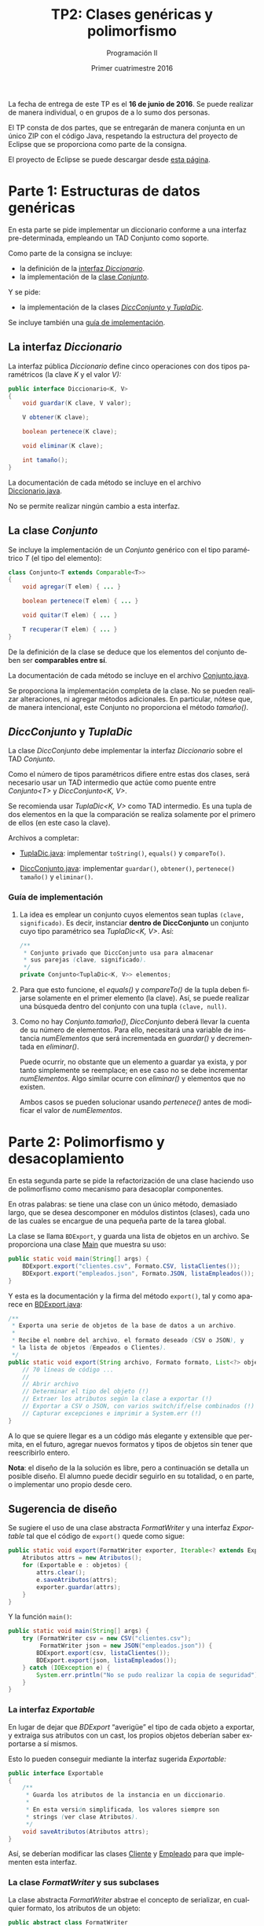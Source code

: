 #+TITLE: TP2: Clases genéricas y polimorfismo
#+AUTHOR: Programación II
#+DATE: Primer cuatrimestre 2016
#+LANGUAGE: es
#+LATEX_HEADER: \usepackage{fontspec}
#+LATEX_HEADER: \setmainfont[Ligatures=TeX]{TeXGyrePagellaX}
#+LATEX_HEADER: \setmonofont[Scale=0.9]{Consolas}
#+LATEX_HEADER: \usepackage{fancyvrb}
#+LATEX_HEADER: \DefineVerbatimEnvironment{verbatim}{Verbatim}{xleftmargin=2em}
#+LATEX_HEADER: \usepackage[spanish]{babel}
#+LATEX_HEADER: \usepackage[parfill]{parskip}
#+LATEX_HEADER: \hypersetup{colorlinks,linkcolor=red,urlcolor=blue}
#+OPTIONS: html-postamble:nil
#+OPTIONS: ^:nil toc:nil H:3 num:2 timestamp:nil
#+HTML_DOCTYPE: html5
#+HTML_HEAD: <link rel="stylesheet" type="text/css" href="css/org.css">
#+HTML_HEAD: <link rel="stylesheet" type="text/css" href="css/org-solarized.css">
#+LINK: src https://github.com/ungs-prog2/tp_2016a/tree/gh-pages/TP2/src/%s
#+LINK: gh https://github.com/ungs-prog2/tp_2016a

La fecha de entrega de este TP es el *16 de junio de 2016*. Se puede realizar de
manera individual, o en grupos de a lo sumo dos personas.

El TP consta de dos partes, que se entregarán de manera conjunta en un único
ZIP con el código Java, respetando la estructura del proyecto de Eclipse que se
proporciona como parte de la consigna.

El proyecto de Eclipse se puede descargar desde [[gh:/releases][esta página]].


* Parte 1: Estructuras de datos genéricas
:PROPERTIES:
:UNNUMBERED: t
:CUSTOM_ID: parte1
:END:

En esta parte se pide implementar un diccionario conforme a una
interfaz pre-determinada, empleando un TAD Conjunto como soporte.

Como parte de la consigna se incluye:

  - la definición de la [[#diccionario][interfaz /Diccionario/]].
  - la implementación de la [[#conjunto][clase /Conjunto/]].

Y se pide:

  - la implementación de la clases [[#dicc-conjunto][/DiccConjunto/ y /TuplaDic/]].

Se incluye también una [[#guia1][guía de implementación]].


** La interfaz /Diccionario/
:PROPERTIES:
:CUSTOM_ID: diccionario
:END:

La interfaz pública /Diccionario/ define cinco operaciones con dos tipos
paramétricos (la clave /K/ y el valor /V):/

#+BEGIN_SRC java
public interface Diccionario<K, V>
{
    void guardar(K clave, V valor);

    V obtener(K clave);

    boolean pertenece(K clave);

    void eliminar(K clave);

    int tamaño();
}
#+END_SRC

La documentación de cada método se incluye en el archivo [[src:parte1/Diccionario.java][Diccionario.java]].

No se permite realizar ningún cambio a esta interfaz.


** La clase /Conjunto/
:PROPERTIES:
:CUSTOM_ID: conjunto
:END:

Se incluye la implementación de un /Conjunto/ genérico con el tipo paramétrico /T/
(el tipo del elemento):

#+BEGIN_SRC java
class Conjunto<T extends Comparable<T>>
{
    void agregar(T elem) { ... }

    boolean pertenece(T elem) { ... }

    void quitar(T elem) { ... }

    T recuperar(T elem) { ... }
}
#+END_SRC

De la definición de la clase se deduce que los elementos del conjunto deben ser
*comparables entre sí*.

La documentación de cada método se incluye en el archivo [[src:parte1/Conjunto.java][Conjunto.java]].

Se proporciona la implementación completa de la clase. No se pueden realizar
alteraciones, ni agregar métodos adicionales. En particular, nótese que, de
manera intencional, este Conjunto no proporciona el método /tamaño()/.


** /DiccConjunto/ y /TuplaDic/
:PROPERTIES:
:CUSTOM_ID: dicc-conjunto
:END:

La clase /DiccConjunto/ debe implementar la interfaz /Diccionario/
sobre el TAD /Conjunto/.

Como el número de tipos paramétricos difiere entre estas dos clases, será
necesario usar un TAD intermedio que actúe como puente entre /Conjunto<T>/ y
/DiccConjunto<K, V>/.

Se recomienda usar /TuplaDic<K, V>/ como TAD intermedio. Es una tupla de dos
elementos en la que la comparación se realiza solamente por el primero de ellos
(en este caso la clave).

Archivos a completar:

  - [[src:parte1/TuplaDic.java][TuplaDic.java]]: implementar =toString()=, =equals()= y =compareTo()=.

  - [[src:parte1/DiccConjunto.java][DiccConjunto.java]]: implementar =guardar()=, =obtener()=, =pertenece()= =tamaño()= y
    =eliminar()=.

*** Guía de implementación
:PROPERTIES:
:CUSTOM_ID: guia1
:END:

1. La idea es emplear un conjunto cuyos elementos sean tuplas
   =(clave, significado)=. Es decir, instanciar *dentro de
   DiccConjunto* un conjunto cuyo tipo paramétrico sea /TuplaDic<K,
   V>/. Así:

   #+BEGIN_SRC java
   /**
    ,* Conjunto privado que DiccConjunto usa para almacenar
    ,* sus parejas (clave, significado).
    ,*/
   private Conjunto<TuplaDic<K, V>> elementos;
   #+END_SRC

2. Para que esto funcione, el /equals()/ y /compareTo()/ de la tupla
   deben fijarse solamente en el primer elemento (la clave). Así,
   se puede realizar una búsqueda dentro del conjunto con una
   tupla =(clave, null)=.

3. Como no hay /Conjunto.tamaño()/, /DiccConjunto/ deberá llevar la
   cuenta de su número de elementos. Para ello, necesitará una
   variable de instancia /numElementos/ que será incrementada en
   /guardar()/ y decrementada en /eliminar()/.

   Puede ocurrir, no obstante que un elemento a guardar ya exista,
   y por tanto simplemente se reemplace; en ese caso no se debe
   incrementar /numElementos/. Algo similar ocurre con /eliminar()/ y
   elementos que no existen.

   Ambos casos se pueden solucionar usando /pertenece()/ antes de
   modificar el valor de /numElementos/.

* Parte 2: Polimorfismo y desacoplamiento
:PROPERTIES:
:UNNUMBERED: t
:CUSTOM_ID: parte2
:END:

En esta segunda parte se pide la refactorización de una clase haciendo uso de
polimorfismo como mecanismo para desacoplar componentes.

En otras palabras: se tiene una clase con un único método, demasiado largo, que
se desea descomponer en módulos distintos (clases), cada uno de las cuales se
encargue de una pequeña parte de la tarea global.

La clase se llama =BDExport=, y guarda una lista de objetos en un archivo. Se
proporciona una clase [[src:parte2/Main.java][Main]] que muestra su uso:

#+BEGIN_SRC java
public static void main(String[] args) {
    BDExport.export("clientes.csv", Formato.CSV, listaClientes());
    BDExport.export("empleados.json", Formato.JSON, listaEmpleados());
}
#+END_SRC

Y esta es la documentación y la firma del método =export()=, tal y como aparece
en [[src:parte2/BDExport.java][BDExport.java]]:

#+BEGIN_SRC java
/**
 ,* Exporta una serie de objetos de la base de datos a un archivo.
 ,*
 ,* Recibe el nombre del archivo, el formato deseado (CSV o JSON), y
 ,* la lista de objetos (Empeados o Clientes).
 ,*/
public static void export(String archivo, Formato formato, List<?> objetos) {
    // 70 líneas de código ...
    //
    // Abrir archivo
    // Determinar el tipo del objeto (!)
    // Extraer los atributos según la clase a exportar (!)
    // Exportar a CSV o JSON, con varios switch/if/else combinados (!)
    // Capturar excepciones e imprimir a System.err (!)
}
#+END_SRC

A lo que se quiere llegar es a un código más elegante y extensible que permita,
en el futuro, agregar nuevos formatos y tipos de objetos sin tener que
reescribirlo entero.

*Nota*: el diseño de la la solución es libre, pero a continuación se detalla un
posible diseño. El alumno puede decidir seguirlo en su totalidad, o en parte, o
implementar uno propio desde cero.

** Sugerencia de diseño

Se sugiere el uso de una clase abstracta /FormatWriter/ y una interfaz /Exportable/
tal que el código de =export()= quede como sigue:

#+BEGIN_SRC java
public static void export(FormatWriter exporter, Iterable<? extends Exportable> objetos) {
    Atributos attrs = new Atributos();
    for (Exportable e : objetos) {
        attrs.clear();
        e.saveAtributos(attrs);
        exporter.guardar(attrs);
    }
}
#+END_SRC

Y la función =main()=:

#+BEGIN_SRC java
public static void main(String[] args) {
    try (FormatWriter csv = new CSV("clientes.csv");
         FormatWriter json = new JSON("empleados.json")) {
        BDExport.export(csv, listaClientes());
        BDExport.export(json, listaEmpleados());
    } catch (IOException e) {
        System.err.println("No se pudo realizar la copia de seguridad");
    }
}
#+END_SRC

*** La interfaz /Exportable/

En lugar de dejar que /BDExport/ “averigüe” el tipo de cada objeto a exportar, y
extraiga sus atributos con un cast, los propios objetos deberían saber
exportarse a sí mismos.

Esto lo pueden conseguir mediante la interfaz sugerida /Exportable:/

#+BEGIN_SRC java
public interface Exportable
{
    /**
     ,* Guarda los atributos de la instancia en un diccionario.
     ,*
     ,* En esta versión simplificada, los valores siempre son
     ,* strings (ver clase Atributos).
     ,*/
    void saveAtributos(Atributos attrs);
}
#+END_SRC

Así, se deberían modificar las clases [[src:parte2/Cliente.java][Cliente]] y [[src:parte2/Empleado.java][Empleado]] para que implementen
esta interfaz.

*** La clase /FormatWriter/ y sus subclases

La clase abstracta /FormatWriter/ abstrae el concepto de serializar, en cualquier
formato, los atributos de un objeto:

#+BEGIN_SRC java
public abstract class FormatWriter
{
    public abstract void guardar(Atributos attrs);
}
#+END_SRC




